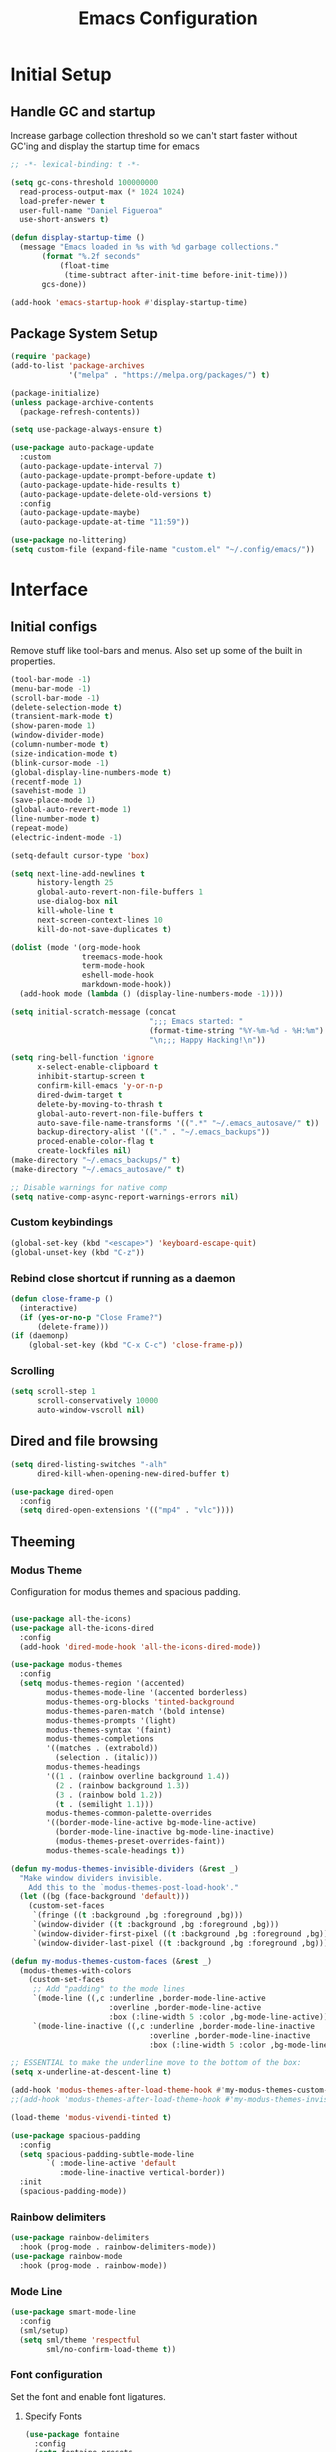 #+TITLE: Emacs Configuration
#+PROPERTY: header-args:emacs-lisp :tangle shared/.config/emacs/init.el
* Initial Setup
** Handle GC and startup

Increase garbage collection threshold so we can't start faster without GC'ing and display the startup time for emacs

#+begin_src emacs-lisp
  ;; -*- lexical-binding: t -*-
  
  (setq gc-cons-threshold 100000000
	read-process-output-max (* 1024 1024)
	load-prefer-newer t
	user-full-name "Daniel Figueroa"
	use-short-answers t)

  (defun display-startup-time ()
    (message "Emacs loaded in %s with %d garbage collections."
	     (format "%.2f seconds"
		     (float-time
		      (time-subtract after-init-time before-init-time)))
	     gcs-done))

  (add-hook 'emacs-startup-hook #'display-startup-time)
#+end_src

** Package System Setup

#+begin_src emacs-lisp
  (require 'package)
  (add-to-list 'package-archives
               '("melpa" . "https://melpa.org/packages/") t)

  (package-initialize)
  (unless package-archive-contents
    (package-refresh-contents))

  (setq use-package-always-ensure t)

  (use-package auto-package-update
    :custom
    (auto-package-update-interval 7)
    (auto-package-update-prompt-before-update t)
    (auto-package-update-hide-results t)
    (auto-package-update-delete-old-versions t)
    :config
    (auto-package-update-maybe)
    (auto-package-update-at-time "11:59"))

  (use-package no-littering)
  (setq custom-file (expand-file-name "custom.el" "~/.config/emacs/"))
#+end_src

* Interface

** Initial configs
Remove stuff like tool-bars and menus. Also set up some of the built in properties.

#+begin_src emacs-lisp
  (tool-bar-mode -1)
  (menu-bar-mode -1)
  (scroll-bar-mode -1)
  (delete-selection-mode t)
  (transient-mark-mode t)
  (show-paren-mode 1)
  (window-divider-mode)
  (column-number-mode t)
  (size-indication-mode t)
  (blink-cursor-mode -1)
  (global-display-line-numbers-mode t)
  (recentf-mode 1)
  (savehist-mode 1)
  (save-place-mode 1)
  (global-auto-revert-mode 1)
  (line-number-mode t)
  (repeat-mode)
  (electric-indent-mode -1)

  (setq-default cursor-type 'box)

  (setq next-line-add-newlines t
        history-length 25
        global-auto-revert-non-file-buffers 1
        use-dialog-box nil
        kill-whole-line t
        next-screen-context-lines 10
        kill-do-not-save-duplicates t)

  (dolist (mode '(org-mode-hook
                  treemacs-mode-hook
                  term-mode-hook
                  eshell-mode-hook
                  markdown-mode-hook))
    (add-hook mode (lambda () (display-line-numbers-mode -1))))

  (setq initial-scratch-message (concat
                                 ";;; Emacs started: "
                                 (format-time-string "%Y-%m-%d - %H:%m")
                                 "\n;;; Happy Hacking!\n"))

  (setq ring-bell-function 'ignore
        x-select-enable-clipboard t
        inhibit-startup-screen t
        confirm-kill-emacs 'y-or-n-p
        dired-dwim-target t
        delete-by-moving-to-thrash t
        global-auto-revert-non-file-buffers t
        auto-save-file-name-transforms '((".*" "~/.emacs_autosave/" t))
        backup-directory-alist '(("." . "~/.emacs_backups"))
        proced-enable-color-flag t
        create-lockfiles nil)
  (make-directory "~/.emacs_backups/" t)
  (make-directory "~/.emacs_autosave/" t)

  ;; Disable warnings for native comp
  (setq native-comp-async-report-warnings-errors nil)
#+end_src
*** Custom keybindings
#+begin_src emacs-lisp
  (global-set-key (kbd "<escape>") 'keyboard-escape-quit)
  (global-unset-key (kbd "C-z"))
#+end_src

*** Rebind close shortcut if running as a daemon
#+begin_src emacs-lisp
  (defun close-frame-p ()
    (interactive)
    (if (yes-or-no-p "Close Frame?") 
        (delete-frame)))
  (if (daemonp)
      (global-set-key (kbd "C-x C-c") 'close-frame-p))

#+end_src

*** Scrolling
#+begin_src emacs-lisp
  (setq scroll-step 1
        scroll-conservatively 10000
        auto-window-vscroll nil)
#+end_src

** Dired and file browsing
#+begin_src emacs-lisp
  (setq dired-listing-switches "-alh"
        dired-kill-when-opening-new-dired-buffer t)

  (use-package dired-open
    :config
    (setq dired-open-extensions '(("mp4" . "vlc"))))
#+end_src
** Theeming
*** Modus Theme
Configuration for modus themes and spacious padding.
#+begin_src emacs-lisp

  (use-package all-the-icons)
  (use-package all-the-icons-dired
    :config
    (add-hook 'dired-mode-hook 'all-the-icons-dired-mode))

  (use-package modus-themes
    :config
    (setq modus-themes-region '(accented)
          modus-themes-mode-line '(accented borderless)
          modus-themes-org-blocks 'tinted-background
          modus-themes-paren-match '(bold intense)
          modus-themes-prompts '(light)
          modus-themes-syntax '(faint)
          modus-themes-completions
          '((matches . (extrabold))
            (selection . (italic)))
          modus-themes-headings
          '((1 . (rainbow overline background 1.4))
            (2 . (rainbow background 1.3))
            (3 . (rainbow bold 1.2))
            (t . (semilight 1.1)))
          modus-themes-common-palette-overrides
          '((border-mode-line-active bg-mode-line-active)
            (border-mode-line-inactive bg-mode-line-inactive)
            (modus-themes-preset-overrides-faint))
          modus-themes-scale-headings t))

  (defun my-modus-themes-invisible-dividers (&rest _)
    "Make window dividers invisible.
      Add this to the `modus-themes-post-load-hook'."
    (let ((bg (face-background 'default)))
      (custom-set-faces
       `(fringe ((t :background ,bg :foreground ,bg)))
       `(window-divider ((t :background ,bg :foreground ,bg)))
       `(window-divider-first-pixel ((t :background ,bg :foreground ,bg)))
       `(window-divider-last-pixel ((t :background ,bg :foreground ,bg))))))

  (defun my-modus-themes-custom-faces (&rest _)
    (modus-themes-with-colors
      (custom-set-faces
       ;; Add "padding" to the mode lines
       `(mode-line ((,c :underline ,border-mode-line-active
                        :overline ,border-mode-line-active
                        :box (:line-width 5 :color ,bg-mode-line-active))))
       `(mode-line-inactive ((,c :underline ,border-mode-line-inactive
                                 :overline ,border-mode-line-inactive
                                 :box (:line-width 5 :color ,bg-mode-line-inactive)))))))

  ;; ESSENTIAL to make the underline move to the bottom of the box:
  (setq x-underline-at-descent-line t)

  (add-hook 'modus-themes-after-load-theme-hook #'my-modus-themes-custom-faces)
  ;;(add-hook 'modus-themes-after-load-theme-hook #'my-modus-themes-invisible-dividers)

  (load-theme 'modus-vivendi-tinted t)

  (use-package spacious-padding
    :config
    (setq spacious-padding-subtle-mode-line
          `( :mode-line-active 'default
             :mode-line-inactive vertical-border))
    :init
    (spacious-padding-mode))
#+end_src

*** Rainbow delimiters
#+begin_src emacs-lisp
  (use-package rainbow-delimiters
    :hook (prog-mode . rainbow-delimiters-mode))
  (use-package rainbow-mode
    :hook (prog-mode . rainbow-mode))
#+end_src

*** Mode Line
#+begin_src emacs-lisp
  (use-package smart-mode-line
    :config
    (sml/setup)
    (setq sml/theme 'respectful
          sml/no-confirm-load-theme t))
#+end_src

*** Font configuration
Set the font and enable font ligatures.
**** Specify Fonts
#+begin_src emacs-lisp
  (use-package fontaine
    :config
    (setq fontaine-presets
	  '((tight
	     :default-family "FiraCode Nerd Font Mono"
	     :default-height 110
	     :fixed-pitch-family "FiraCode Nerd Font Mono"
	     :variable-pitch-family "Iosevka"
	     :italic-family "FiraCode Nerd Font Mono"
	     :line-spacing 1)
        (regular
	     :default-family "FiraCode Nerd Font Mono"
	     :default-height 140
	     :fixed-pitch-family "FiraCode Nerd Font Mono"
	     :variable-pitch-family "Iosevka"
	     :italic-family "FiraCode Nerd Font Mono"
	     :line-spacing 1)
	    (large
	     :default-family "FiraCode Nerd Font Mono"
	     :default-height 180
	     :fixed-pitch-family "FiraCode Nerd Font Mono"
	     :variable-pitch-family "Iosevka"
	     :italic-family "FiraCode Nerd Font Mono"
	     :line-spacing 1))))

  (cond ((equal (system-name) "endive") (fontaine-set-preset 'large))
	    ((equal (system-name) "archie") (fontaine-set-preset 'regular))
        ((equal (system-name) "slartibartfast") (fontaine-set-preset 'tight))
	    ((equal "" "") (fontaine-set-preset 'regular)))
#+end_src
***** Ligature Mode
Doesn't work with Hack Nerd Font.
#+begin_src emacs-lisp  
  (use-package ligature
    :config
    (ligature-set-ligatures 't '("www"))
    (ligature-set-ligatures 'eww-mode '("ff" "fi" "ffi"))
    (ligature-set-ligatures 'prog-mode '("|||>" "<|||" "<==>" "<!--" "####" "~~>" "***" "||=" "||>"
                                         ":::" "::=" "=:=" "===" "==>" "=!=" "=>>" "=<<" "=/=" "!=="
                                         "!!." ">=>" ">>=" ">>>" ">>-" ">->" "->>" "-->" "---" "-<<"
                                         "<~~" "<~>" "<*>" "<||" "<|>" "<$>" "<==" "<=>" "<=<" "<->"
                                         "<--" "<-<" "<<=" "<<-" "<<<" "<+>" "</>" "###" "#_(" "..<"
                                         "..." "+++" "/==" "///" "_|_" "www" "&&" "^=" "~~" "~@" "~="
                                         "~>" "~-" "**" "*>" "*/" "||" "|}" "|]" "|=" "|>" "|-" "{|"
                                         "[|" "]#" "::" ":=" ":>" ":<" "$>" "==" "=>" "!=" "!!" ">:"
                                         ">=" ">>" ">-" "-~" "-|" "->" "--" "-<" "<~" "<*" "<|" "<:"
                                         "<$" "<=" "<>" "<-" "<<" "<+" "</" "#{" "#[" "#:" "#=" "#!"
                                         "##" "#(" "#?" "#_" "%%" ".=" ".-" ".." ".?" "+>" "++" "?:"
                                         "?=" "?." "??" ";;" "/*" "/=" "/>" "//" "__" "~~" "(*" "*)"
                                         "\\\\" "://"))
    ;; Enables ligature checks globally in all buffers. You can also do it
    ;; per mode with `ligature-mode'.
    (global-ligature-mode t))
#+end_src 

*** Page Breaks

#+begin_src emacs-lisp
  (use-package page-break-lines
    :init
    (global-page-break-lines-mode))
#+end_src

** Cursor and Window movement

#+begin_src emacs-lisp
  (use-package multiple-cursors
    :bind (("C->" . mc/mark-next-like-this)
           ("C-<" . mc/mark-previous-like-this)
           ("C-c a" . mc/mark-all-like-this)))

  (use-package windmove
    :config
    (windmove-default-keybindings 'ctrl))

  (use-package ace-window
    :bind
    (("M-o" . ace-window)))

  ;; Make it so keyboard-escape-quit doesn't delete-other-windows
  (require 'cl-lib)
  (defadvice keyboard-escape-quit
      (around keyboard-escape-quit-dont-delete-other-windows activate)
    (cl-letf (((symbol-function 'delete-other-windows)
               (lambda () nil)))
      ad-do-it))

#+end_src

** Moving Text like in other editors

#+begin_src emacs-lisp
  (use-package move-text
    :bind (("M-<up>" . move-text-up)
           ("M-<down>" . move-text-down)))
#+end_src

** Treemacs

#+begin_src emacs-lisp
  (use-package treemacs
    :bind
    (("C-c t" . treemacs)))
  (use-package treemacs-icons-dired
    :hook (dired-mode . treemacs-icons-dired-enable-once))
  (use-package treemacs-magit
    :after (treemacs magit))

  (add-hook 'treemacs-mode-hook (lambda() (display-line-numbers-mode -1)))
  (add-hook 'pdf-view-mode-hook (lambda() (display-line-numbers-mode -1)))
#+end_src

** Transient Windows

#+begin_src emacs-lisp
  (transient-define-prefix transient-scale-text ()
    "Scale Text in or out"
    ["Actions"
     ("j" "Increase scale" text-scale-increase :transient t)
     ("k" "Decrease scale" text-scale-decrease :transient t)])

  (global-set-key (kbd "<f2>") 'transient-scale-text)

#+end_src

** Perspective

Create different perspectives or work areas.

#+begin_src emacs-lisp
  (use-package perspective
    :bind
    (("C-x C-b" . persp-buffer-menu)
     ("C-x b"   . persp-switch-to-buffer*)
     ("C-x k"   . persp-kill-buffer*))
    :custom
    (persp-mode-prefix-key (kbd "C-x x"))
    :init
    (persp-mode))

#+end_src

** Helper Packages
*** Diminish
*** hl-line
*** command-log-mode


#+begin_src emacs-lisp
  (use-package diminish)

  (use-package hl-line
    :config (global-hl-line-mode))

  (use-package command-log-mode
    :commands command-log-mode)
#+end_src

*** Which Key

which-key is a minor mode for Emacs that displays the key bindings following your currently entered incomplete command(a prefix) in a popup. 
For example, after enabling the minor mode if you enter C-x and wait for the default of 1 second the minibuffer will expand with all 
of the available key bindings that follow C-x (or as many as space allows given your settings). 
This includes prefixes like C-x 8 which are shown in a different face.

#+begin_src emacs-lisp
  (use-package which-key
    :init (which-key-mode)
    :diminish which-key-mode
    :config
    (setq which-key-idle-delay 0.5))  
#+end_src

*** Undo Tree

#+begin_src emacs-lisp
  (use-package undo-tree
    :config (global-undo-tree-mode))
#+end_src

** Vertico, Consult, Orderless and Marginalia
This is the new cool way that emacs users use emacs.
Enjoy!
#+begin_src emacs-lisp
  (use-package vertico
    :init
    (vertico-mode)
    :config
    (setq vertico-resize -1)
    (setq vertico-count 15)
    (setq vertico-cycle t))

  (use-package consult
    :bind
    (("C-s"     . consult-line)
     ("C-x b"   . consult-buffer)
     ("C-x r m" . consult-bookmark)
     ("C-y"     . consult-yank-pop)))

  (use-package consult-project-extra
    :bind
    (("C-x p f" . consult-project-extra-find)))

  (use-package orderless
    :init
    (setq completion-styles '(orderless basic)
          completion-category-defaults nil
          completion-category-overrides '((file (styles partial-completion)))))

  (use-package marginalia
    :bind (:map minibuffer-local-map
                ("M-A" . marginalia-cycle))
    :init
    (marginalia-mode))
#+end_src

** Corfu
#+begin_src emacs-lisp
  (use-package corfu
    ;; Optional customizations
    :custom
    (corfu-cycle t)                ;; Enable cycling for `corfu-next/previous'
    (corfu-auto t)                 ;; Enable auto completion
    (corfu-separator ?\s)          ;; Orderless field separator
    (corfu-quit-at-boundary nil)   ;; Never quit at completion boundary
    (corfu-quit-no-match nil)      ;; Never quit, even if there is no match
    (corfu-preview-current nil)    ;; Disable current candidate preview
    (corfu-preselect 'prompt)      ;; Preselect the prompt
    (corfu-on-exact-match nil)     ;; Configure handling of exact matches
    (corfu-scroll-margin 5)        ;; Use scroll margin

    ;; Enable Corfu only for certain modes.
    :hook ((prog-mode . corfu-mode)
           (shell-mode . corfu-mode)
           (eshell-mode . corfu-mode))

    ;; Recommended: Enable Corfu globally.  This is recommended since Dabbrev can
    ;; be used globally (M-/).  See also the customization variable
    ;; `global-corfu-modes' to exclude certain modes.
    :init
    (global-corfu-mode))
#+end_src
** Embark
#+begin_src emacs-lisp
  (use-package embark
    :bind
    (("C-," . embark-act)
     ("C-." . embark-cycle))
    :config
    (add-to-list 'display-buffer-alist
                 '("\\`\\*Embark Collect \\(Live\\|Completions\\)\\*"
                   nil
                   (window-parameters (mode-line-format . none)))))

  (use-package embark-consult
    :hook
    (embark-collect-mode . consult-preview-at-point-mode))
#+end_src
* Tools
** Kubernetes
#+begin_src emacs-lisp
  (use-package kubel
    :config
    (setq kubel-log-tail-n 250))
#+end_src
** Proced
#+begin_src emacs-lisp
  (use-package proced)
#+end_src

* Social
** Mastodon
#+begin_src emacs-lisp  
  (use-package mastodon
    :config
    (setq mastodon-instance-url "https://emacs.ch")
    (setq mastodon-active-user "entilldaniel"))

#+end_src   
** Spotify
#+begin_src emacs-lisp
  (use-package consult-spotify
    :config
    (setq espotfiy-client-id "590302fb731a455cb820da4b5aa0b250"
          espotify-client-secret "78f30e787321411ca670a25f19d34e0f"))
#+end_src

* Markdown Mode
#+begin_src emacs-lisp
  (use-package markdown-mode
    :hook
    (markdown-mode . nb/markdown-unhighlight)
    :config
    (defvar nb/current-line '(0 . 0)
      "(start . end) of current line in current buffer")
    (make-variable-buffer-local 'nb/current-line)

    (defun nb/unhide-current-line (limit)
      "Font-lock function"
      (let ((start (max (point) (car nb/current-line)))
            (end (min limit (cdr nb/current-line))))
        (when (< start end)
          (remove-text-properties start end
                                  '(invisible t display "" composition ""))
          (goto-char limit)
          t)))

    (defun nb/refontify-on-linemove ()
      "Post-command-hook"
      (let* ((start (line-beginning-position))
             (end (line-beginning-position 2))
             (needs-update (not (equal start (car nb/current-line)))))
        (setq nb/current-line (cons start end))
        (when needs-update
          (font-lock-fontify-block 3))))

    (defun nb/markdown-unhighlight ()
      "Enable markdown concealling"
      (interactive)
      (markdown-toggle-markup-hiding 'toggle)
      (font-lock-add-keywords nil '((nb/unhide-current-line)) t)
      (add-hook 'post-command-hook #'nb/refontify-on-linemove nil t))
    :custom-face
    (markdown-header-delimiter-face ((t (:foreground "#616161" :height 0.9))))
    (markdown-header-face-1 ((t (:height 1.6  :foreground "#A3BE8C" :weight extra-bold :inherit markdown-header-face))))
    (markdown-header-face-2 ((t (:height 1.4  :foreground "#EBCB8B" :weight extra-bold :inherit markdown-header-face))))
    (markdown-header-face-3 ((t (:height 1.2  :foreground "#D08770" :weight extra-bold :inherit markdown-header-face))))
    (markdown-header-face-4 ((t (:height 1.15 :foreground "#BF616A" :weight bold :inherit markdown-header-face))))
    (markdown-header-face-5 ((t (:height 1.1  :foreground "#b48ead" :weight bold :inherit markdown-header-face))))
    (markdown-header-face-6 ((t (:height 1.05 :foreground "#5e81ac" :weight semi-bold :inherit markdown-header-face))))
    :hook
    (markdown-mode . abbrev-mode))
#+end_src

* Org Mode
** Basic org config
#+begin_src emacs-lisp
  (defun org-mode-setup ()
    (org-indent-mode)
    (variable-pitch-mode)
    (visual-line-mode))


  (defun org-font-setup ()
    ;; replace list hyphen with dot"
    (font-lock-add-keywords 'org-mode
                            '(("^ *\\([-]\\)"
                               (0 (prog1 () (compose-region (match-beginning 1) (match-end 1) "•"))))))

    ;; Ensure that anything that should be fixed-pitch in Org files appears that way
    (set-face-attribute 'org-block nil :foreground nil :inherit 'fixed-pitch)
    (set-face-attribute 'org-code nil   :inherit '(shadow fixed-pitch))
    (set-face-attribute 'org-table nil   :inherit '(shadow fixed-pitch))
    (set-face-attribute 'org-verbatim nil :inherit '(shadow fixed-pitch))
    (set-face-attribute 'org-special-keyword nil :inherit '(font-lock-comment-face fixed-pitch))
    (set-face-attribute 'org-meta-line nil :inherit '(font-lock-comment-face fixed-pitch))
    (set-face-attribute 'org-checkbox nil :inherit 'fixed-pitch))

  (use-package org-bullets
    :after org
    :hook (org-mode . org-bullets-mode)
    :custom
    (org-bullets-bullet-list '("◉" "○" "●" "○" "●" "○" "●")))

  (defun org-mode-visual-fill ()
    (setq visual-fill-column-width 140
          visual-fill-column-center-text t)
    (visual-fill-column-mode 1))

  (use-package visual-fill-column
    :hook (org-mode . org-mode-visual-fill))

#+end_src

** Org Journal and Agenda

#+begin_src emacs-lisp
  (use-package org-journal
    :ensure t
    :defer t
    :init
    ;; Change default prefix key; needs to be set before loading org-journal
    (setq org-journal-prefix-key "C-c j ")
    :config
    (setq org-journal-dir "~/Documents/org/journal/"
          org-journal-date-format "%A, %d %B %Y"))

  (setq calendar-week-start-day 1)
  (setq org-agenda-files (list "~/Documents/org/todo.org"
                               "~/Documents/org/inbox.org"
                               "~/Documents/org/work.org"
                               "~/Documents/org/ideas.org"
                               "~/Documents/org/archive.org"))

  (setq org-refile-targets '((nil :maxlevel . 9)
                             (org-agenda-files :maxlevel . 9)))
  (setq org-outline-path-complete-in-steps nil)  ;; Refile in a single go
  (setq org-refile-use-outline-path t)           ;; Show full paths for refiling
  (advice-add 'org-refile :after 'org-save-all-org-buffers) 
#+end_src

** Org Capture Templates
#+begin_src emacs-lisp

  (defun df/project-notes-path ()
    "uses project.el project name to get the current path of the project"
    (let ((path (concat (project-root (project-current)) "notes.org")))
      (find-file path)
      (unless (org-find-exact-headline-in-buffer "Notes")
        (org-insert-heading nil nil t)
        (insert "Notes"))))

  (setq org-capture-templates
        '(("t" "TODO" entry (file+headline "~/Documents/org/todo.org" "Tasks")
           "* TODO %?\n %i\n")
          ("b" "INBOX" entry (file+headline "~/Documents/org/inbox.org" "Tasks")
           "**  %?\n %i\n")
          ("i" "IDEA" entry (file+headline "~/Documents/org/ideas.org" "Ideas")
           "** IDEA: %?\n %i\n")
          ("n" "NOTE" entry (file+headline "~/Documents/org/ideas.org" "Notes")
           "** %?\n %i\n")
          ("p" "NOTE" entry (function df/project-notes-path)
           "** NOTE: %?\n %i\n")
          ("o" "OBSIDIAN ENTRY" entry (file+headline "~/Documents/org/obsidian.org" "Obisidan Entries")
           "** ENTRY: %?\n %i\n")))

  (add-hook 'org-capture-mode-hook 'delete-other-windows)
  (global-set-key (kbd "C-c c") 'org-capture)

#+end_src
** Org Present
#+begin_src emacs-lisp

  (defun myfuns/start-presentation ()
    (interactive)
    (org-present-big)
    (org-display-inline-images)
    (org-present-hide-cursor)
    (org-present-read-only))

  (defun myfuns/end-presentation ()
    (interactive)
    (org-present-small)
    (org-remove-inline-images)
    (org-present-show-cursor)
    (org-present-read-write))

  (use-package org-present)
  (add-hook 'org-present-mode-hook 'myfuns/start-presentation)
  (add-hook 'org-present-mode-quit-hook 'myfuns/end-presentation)
#+end_src
** Structure Templates
#+begin_src emacs-lisp
  (require 'org-tempo)

  (add-to-list 'org-structure-template-alist '("b"   . "src bash"))
  (add-to-list 'org-structure-template-alist '("py"  . "src python"))
  (add-to-list 'org-structure-template-alist '("exs" . "src elixir"))
  (add-to-list 'org-structure-template-alist '("sql" . "src sql"))
  (add-to-list 'org-structure-template-alist '("el"  . "src emacs-lisp"))
#+end_src

** Babel Configuration
#+begin_src emacs-lisp
  (org-babel-do-load-languages
   'org-babel-load-languages
   '((emacs-lisp . t)
     (elixir . t)
     (python . t)
     (sql . t)))

  (setq org-confirm-babel-evaluate nil)
#+end_src

** Write emacs configuration everytime we save.
#+begin_src emacs-lisp
  (defun org-babel-tangle-config ()
    (when (eq (string-match "/home/.*/.dotfiles/.*.org" (buffer-file-name)) 0)
      (let ((org-confirm-babel-evaluate nil))
        (org-babel-tangle))))

  (add-hook 'org-mode-hook (lambda () (add-hook 'after-save-hook #'org-babel-tangle-config)))
#+end_src

* Terminal Configuration
#+begin_src emacs-lisp
  (defun configure-eshell ()
    (add-hook 'eshell-pre-command-hook 'eshell-save-some-history)
    (add-to-list 'eshell-output-filter-functions 'eshell-truncate-buffer)

    (setq eshell-history-size         300
          eshell-buffer-maximum-lines 300
          eshell-hist-ignoredups t
          eshell-scroll-to-bottom-on-input t))

  (use-package eshell-git-prompt)
  (use-package eshell
    :hook (eshell-first-time-mode . configure-eshell)
    :config
    (with-eval-after-load 'esh-opt
      (setq eshell-destroy-buffer-when-process-dies t)
      (setq eshell-visual-commands '("htop" "zsh"))))

  (use-package exec-path-from-shell
    :config
    (setq exec-path-from-shell-arguments '("-l" "-i"))
    (when (daemonp)
      (exec-path-from-shell-initialize)))

  (use-package vterm
  :commands vterm
  :config
  (setq vterm-shell "zsh")
  (setq vterm-max-scrollback 5000))

  (use-package multi-vterm)
#+end_src


* Development
** Tools
#+begin_src emacs-lisp
  (use-package restclient)
  (use-package yasnippet
    :init
    (yas-global-mode 1)
    :config
    (setq yas-snippet-dirs '("~/.config/emacs/snippets" "~/.dotfiles/snippets")))
  (use-package flycheck)
  (use-package docker)
  (use-package editorconfig
    :ensure t
    :config
    (editorconfig-mode 1))
#+end_src
** Magit
#+begin_src emacs-lisp
  (use-package magit
    :commands (magit-status magit-get-current-branch)
    :custom
    (magit-display-buffer-function #'magit-display-buffer-same-window-except-diff-v1))
#+end_src
** Eglot
Eglot is the built in lsp client in emacs.
#+begin_src emacs-lisp
  (use-package eglot
    :ensure nil
    :defer t
    :hook ((elixir-mode . eglot-ensure)
           (rust-mode . eglot-ensure))
    :config
    (add-to-list
     'eglot-server-programs '(elixir-ts-mode "~/.local/opt/elixir_ls/language_server.sh"))
    (setq eglot-autoshutdown 1))


#+end_src
** Code
#+begin_src emacs-lisp
  (setq-default indent-tabs-mode nil)
  (setq-default tab-width 4)
  (setq indent-line-function 'insert-tab)
#+end_src
*** Treesitter
#+begin_src emacs-lisp
  (setq treesit-language-source-alist
        '((heex       "https://github.com/phoenixframework/tree-sitter-heex")
          (elixir     "https://github.com/elixir-lang/tree-sitter-elixir")
          (dockerfile "https://github.com/camdencheek/tree-sitter-dockerfile")))

  (setq major-mode-remap-alist
        '((elixir-mode . elixir-ts-mode)
          (rust-mode . rust-ts-mode)))
#+end_src

** Languages
*** HTML and other Markup languages
#+begin_src emacs-lisp
  (use-package emmet-mode
    :bind ("M-/" . emmet-expand-line))

  (use-package yaml-mode)
  (use-package toml-mode)
  (use-package markdown-mode)
#+end_src
*** Rust
#+begin_src emacs-lisp
  (use-package rust-mode
    :init
    (setq rust-mode-treesitter-derive t))

    (use-package cargo
      :hook (rust-mode . cargo-minor-mode))
#+end_src
*** Docker
#+begin_src emacs-lisp
    (add-to-list 'auto-mode-alist '("/Dockerfile\\'" . dockerfile-ts-mode))
#+end_src
*** Elixir
#+begin_src emacs-lisp

  (use-package mix)
  (use-package ob-elixir)
  (use-package elixir-ts-mode
    :hook (elixir-ts-mode . eglot-ensure)
    (elixir-ts-mode . mix-minor-mode)
    (elixir-ts-mode
     .
     (lambda ()
       (push '(">=" . ?\u2265) prettify-symbols-alist)
       (push '("<=" . ?\u2264) prettify-symbols-alist)
       (push '("!=" . ?\u2260) prettify-symbols-alist)
       (push '("==" . ?\u2A75) prettify-symbols-alist)
       (push '("=~" . ?\u2245) prettify-symbols-alist)
       (push '("<-" . ?\u2190) prettify-symbols-alist)
       (push '("->" . ?\u2192) prettify-symbols-alist)
       (push '("<-" . ?\u2190) prettify-symbols-alist)
       (push '("|>" . ?\u25B7) prettify-symbols-alist)))
       (before-save . eglot-format))

  (use-package exunit
    :diminish t
    :bind
    ("C-c e ." . exunit-verify-single)
    ("C-c e b" . exunit-verify)
    ("C-c e u a" . exunit-verify-all-in-umbrella)
    ("C-c e a" . exunit-verify-all)
    ("C-c e l" . exunit-rerun))

  (use-package flymake-easy)
  (use-package flymake-elixir
    :hook (elixir-ts-mode . flymake-elixir-load))
#+end_src
*** Lisps
#+begin_src emacs-lisp
  (use-package paredit
    :ensure t
    :hook ((emacs-lisp-mode . paredit-mode)
           (ielm-mode . paredit-mode)
           (lisp-mode . paredit-mode)
           (clojure-mode . paredit-mode)
           (eval-expression-minibuffer . paredit-mode)))

#+end_src
*** Clojure
#+begin_src emacs-lisp
;; Someday
#+end_src

*** Python
#+begin_src emacs-lisp
  (use-package elpy
    :init
    (elpy-enable)
    :config
    (setq elpy-rpc-virtualenv-path "~/.config/emacs/pyenv"))

  (use-package python-mode)
#+end_src

* Custom functions
#+begin_src emacs-lisp
  (defun epoch-to-string (epoch)
    (interactive "insert epoch")
    (message (format-time-string
              "%Y-%m-%d %H:%M:%S"
              (seconds-to-time (string-to-number
                                (buffer-substring-no-properties (region-beginning) (region-end))
                                )))))

  (defun insert-current-date ()
    (interactive)
    (insert
     (format-time-string "%Y-%m-%d")))

  (defun list-all-fonts ()
    (interactive)
    (get-buffer-create "fonts")
    (switch-to-buffer "fonts")
    (dolist (font (x-list-fonts "*"))
      (insert (format "%s\n" font)))
    (beginning-of-buffer))

#+end_src


